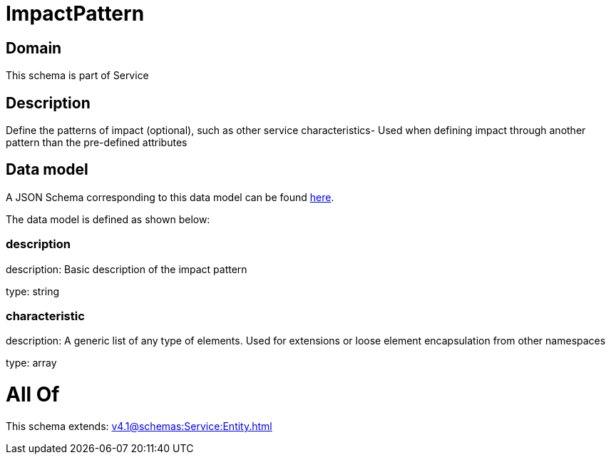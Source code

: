 = ImpactPattern

[#domain]
== Domain

This schema is part of Service

[#description]
== Description

Define the patterns of impact (optional), such as other service characteristics- Used when defining impact through another pattern than the pre-defined attributes


[#data_model]
== Data model

A JSON Schema corresponding to this data model can be found https://tmforum.org[here].

The data model is defined as shown below:


=== description
description: Basic description of the impact pattern

type: string


=== characteristic
description: A generic list of any type of elements. Used for extensions or loose element encapsulation from other namespaces

type: array


= All Of 
This schema extends: xref:v4.1@schemas:Service:Entity.adoc[]
